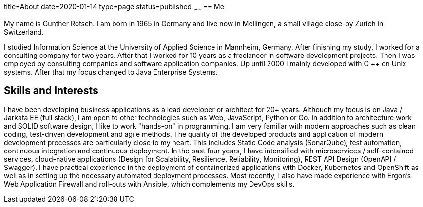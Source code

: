 title=About
date=2020-01-14
type=page
status=published
~~~~~~
== Me

My name is Gunther Rotsch. I am born in 1965 in Germany and live now in
Mellingen, a small village close-by Zurich in Switzerland.

I studied Information Science at the University of Applied Science in
Mannheim, Germany. After finishing my study, I worked for a consulting
company for two years. After that I worked for 10 years as a freelancer
in software development projects. Then I was employed by consulting
companies and software application companies. Up until 2000 I mainly
developed with C ++ on Unix systems. After that my focus changed to Java
Enterprise Systems.

== Skills and Interests

I have been developing business applications as a lead developer or
architect for 20+ years. Although my focus is on Java / Jarkata EE
(full stack), I am open to other technologies such as Web, JavaScript,
Python or Go.
In addition to architecture work and SOLID software design, I like to
work "hands-on" in programming. I am very familiar with modern approaches
such as clean coding, test-driven development and agile methods. The
quality of the developed products and application of modern development
processes are particularly close to my heart. This includes Static Code
analysis (SonarQube), test automation, continuous integration and
continuous deployment.
In the past four years, I have intensified with microservices /
self-contained services, cloud-native applications (Design for
Scalability, Resilience, Reliability, Monitoring), REST API Design
(OpenAPI / Swagger).
I have practical experience in the deployment of containerized
applications with Docker, Kubernetes and OpenShift as well as in
setting up the necessary automated deployment processes. Most recently,
I also have made experience with Ergon's Web Application Firewall and
roll-outs with Ansible, which complements my DevOps skills.
